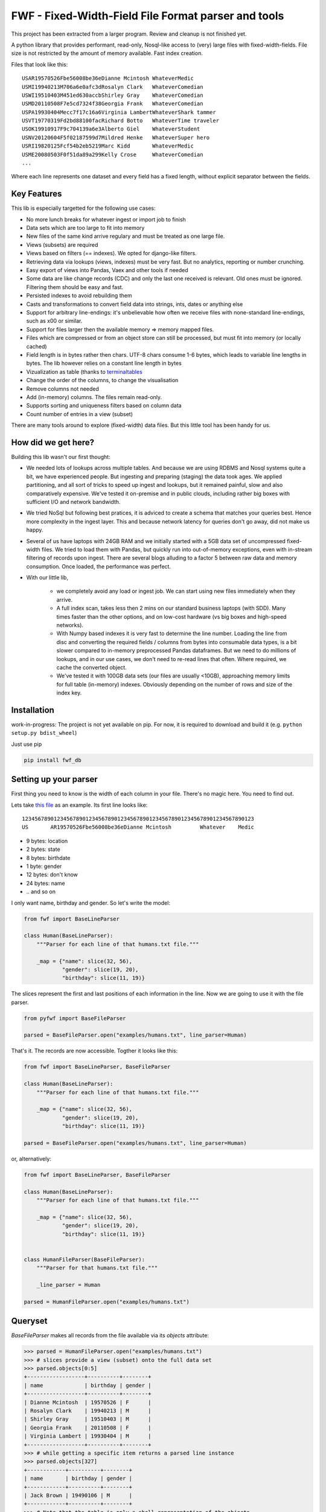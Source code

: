 ====================================================
FWF - Fixed-Width-Field File Format parser and tools
====================================================

This project has been extracted from a larger program. Review and cleanup
is not finished yet.

A python library that provides performant, read-only, Nosql-like access
to (very) large files with fixed-width-fields. File size is not restricted
by the amount of memory available. Fast index creation.

Files that look like this:
::

  USAR19570526Fbe56008be36eDianne Mcintosh WhateverMedic
  USMI19940213M706a6e0afc3dRosalyn Clark   WhateverComedian
  USWI19510403M451ed630accbShirley Gray    WhateverComedian
  USMD20110508F7e5cd7324f38Georgia Frank   WhateverComedian
  USPA19930404Mecc7f17c16a6Virginia LambertWhateverShark tammer
  USVT19770319Fd2bd88100facRichard Botto   WhateverTime traveler
  USOK19910917F9c704139a6e3Alberto Giel    WhateverStudent
  USNV20120604F5f02187599d7Mildred Henke   WhateverSuper hero
  USRI19820125Fcf54b2eb5219Marc Kidd       WhateverMedic
  USME20080503F0f51da89a299Kelly Crose     WhateverComedian
  ...

Where each line represents one dataset and every field has a
fixed length, without explicit separator between the fields.

Key Features
============

This lib is especially targetted for the following use cases:

- No more lunch breaks for whatever ingest or import job to finish
- Data sets which are too large to fit into memory
- New files of the same kind arrive regulary and must be treated as one large file.
- Views (subsets) are required
- Views based on filters (== indexes). We opted for django-like filters.
- Retrieving data via lookups (views, indexes) must be very fast. But no analytics,
  reporting or number crunching.
- Easy export of views into Pandas, Vaex and other tools if needed
- Some data are like change records (CDC) and only the last one received is relevant.
  Old ones must be ignored. Filtering them should be easy and fast.
- Persisted indexes to avoid rebuilding them
- Casts and transformations to convert field data into strings, ints, dates or
  anything else
- Support for arbitrary line-endings: it's unbelievable how often we receive files
  with none-standard line-endings, such as \x00 or similar.
- Support for files larger then the available memory => memory mapped files.
- Files which are compressed or from an object store can still be processed, but
  must fit into memory (or locally cached)
- Field length is in bytes rather then chars. UTF-8 chars consume 1-6 bytes, which
  leads to variable line lengths in bytes. The lib however relies on a constant line
  length in bytes
- Vizualization as table (thanks to `terminaltables`_
- Change the order of the columns, to change the visualisation
- Remove columns not needed
- Add (in-memory) columns. The files remain read-only.
- Supports sorting and uniqueness filters based on column data
- Count number of entries in a view (subset)

.. _terminaltables: https://robpol86.github.io/terminaltables/

There are many tools around to explore (fixed-width) data files. But this little
tool has been handy for us.

How did we get here?
====================

Building this lib wasn't our first thought:

- We needed lots of lookups across multiple tables. And because we are using
  RDBMS and Nosql systems quite a bit, we have experienced people. But ingesting
  and preparing (staging) the data took ages. We applied partitioning, and all sort
  of tricks to speed up ingest and lookups, but it remained painful, slow and
  also comparatively expensive. We've tested it on-premise and in public clouds,
  including rather big boxes with sufficient I/O and network bandwidth.
- We tried NoSql but following best pratices, it is adviced to create a
  schema that matches your queries best. Hence more complexity in the ingest
  layer. This and because network latency for queries don't go away, did not
  make us happy.
- Several of us have laptops with 24GB RAM and we initially started with
  a 5GB data set of uncompressed fixed-width files. We tried to load them with
  Pandas, but quickly run into out-of-memory exceptions, even with in-stream
  filtering of records upon ingest. There are several blogs alluding to a
  factor 5 between raw data and memory consumption. Once loaded, the
  performance was perfect.
- With our little lib,

   - we completely avoid any load or ingest job. We can start using new
     files immediately when they arrive.
   - A full index scan, takes less then 2 mins on our standard business
     laptops (with SDD). Many times faster than the other options, and on
     low-cost hardware (vs big boxes and high-speed networks).
   - With Numpy based indexes it is very fast to determine the line number. Loading
     the line from disc and converting the required fields / columns from bytes
     into consumable data types, is a bit slower compared to in-memory preprocessed
     Pandas dataframes. But we need to do millions of lookups, and in our use cases,
     we don't need to re-read lines that often. Where required, we cache the
     converted object.
   - We've tested it with 100GB data sets (our files are usually <10GB), approaching
     memory limits for full table (in-memory) indexes. Obviously depending on the number
     of rows and size of the index key.

Installation
============

work-in-progress: The project is not yet available on pip. For now, it
is required to download and build it (e.g. ``python setup.py bdist_wheel``)

Just use pip

.. code-block:: Python

  pip install fwf_db

Setting up your parser
======================

First thing you need to know is the width of each column in your file.
There's no magic here. You need to find out.

Lets take `this file`_ as an example. Its first line looks like:

.. _this file: https://raw.githubusercontent.com/nano-labs/pyfwf3/master/examples/humans.txt

::

  1234567890123456789012345678901234567890123456789012345678901234567890123
  US       AR19570526Fbe56008be36eDianne Mcintosh         Whatever    Medic

- 9 bytes: location
- 2 bytes: state
- 8 bytes: birthdate
- 1 byte: gender
- 12 bytes: don't know
- 24 bytes: name
- \.\. and so on

I only want name, birthday and gender. So let's write the model:

.. code-block:: Python

  from fwf import BaseLineParser

  class Human(BaseLineParser):
      """Parser for each line of that humans.txt file."""

      _map = {"name": slice(32, 56),
              "gender": slice(19, 20),
              "birthday": slice(11, 19)}

The slices represent the first and last positions of each information
in the line. Now we are going to use it with the file parser.

.. code-block:: Python

  from pyfwf import BaseFileParser

  parsed = BaseFileParser.open("examples/humans.txt", line_parser=Human)

That's it. The records are now accessible. Togther it looks like this:

.. code-block:: Python

  from fwf import BaseLineParser, BaseFileParser

  class Human(BaseLineParser):
      """Parser for each line of that humans.txt file."""

      _map = {"name": slice(32, 56),
              "gender": slice(19, 20),
              "birthday": slice(11, 19)}

  parsed = BaseFileParser.open("examples/humans.txt", line_parser=Human)


or, alternatively:

.. code-block:: Python

  from fwf import BaseLineParser, BaseFileParser

  class Human(BaseLineParser):
      """Parser for each line of that humans.txt file."""

      _map = {"name": slice(32, 56),
              "gender": slice(19, 20),
              "birthday": slice(11, 19)}


  class HumanFileParser(BaseFileParser):
      """Parser for that humans.txt file."""

      _line_parser = Human

  parsed = HumanFileParser.open("examples/humans.txt")

Queryset
========

`BaseFileParser` makes all records from the file available via
its `objects` attribute:

.. code-block:: Python

  >>> parsed = HumanFileParser.open("examples/humans.txt")
  >>> # slices provide a view (subset) onto the full data set
  >>> parsed.objects[0:5]
  +------------------+----------+--------+
  | name             | birthday | gender |
  +------------------+----------+--------+
  | Dianne Mcintosh  | 19570526 | F      |
  | Rosalyn Clark    | 19940213 | M      |
  | Shirley Gray     | 19510403 | M      |
  | Georgia Frank    | 20110508 | F      |
  | Virginia Lambert | 19930404 | M      |
  +------------------+----------+--------+
  >>> # while getting a specific item returns a parsed line instance
  >>> parsed.objects[327]
  +------------+----------+--------+
  | name       | birthday | gender |
  +------------+----------+--------+
  | Jack Brown | 19490106 | M      |
  +------------+----------+--------+
  >>> # Note that the table is only a shell representation of the objects
  >>> parsed.objects[327].name
  'Jack Brown'
  >>> parsed.objects[327].birthday
  '19490106'
  >>> parsed.objects[327].gender
  'M'
  >>> tuple(parsed.objects[327])
  ('M', 'Jack Brown', '19490106')
  >>> list(parsed.objects[327])
  ['M', 'Jack Brown', '19490106']
  >>> # To prevent the fields from changing order use OrderedDict
  >>> # instead of dict on _map. More about that later

.filter(\*\*kwargs)
===================

Here is where the magic happens. A filtered queryset will always return
a new queryset that can be filtered again and so on

.. code-block:: Python

  >>> parsed = HumanFileParser.open("examples/humans.txt")
  >>> first5 = parsed.objects[:5]
  >>> # 'first5' is a Queryset instance just as 'parsed.objects' but with only a few objects
  >>> first5
  +------------------+----------+--------+
  | name             | birthday | gender |
  +------------------+----------+--------+
  | Dianne Mcintosh  | 19570526 | F      |
  | Rosalyn Clark    | 19940213 | M      |
  | Shirley Gray     | 19510403 | M      |
  | Georgia Frank    | 20110508 | F      |
  | Virginia Lambert | 19930404 | M      |
  +------------------+----------+--------+
  >>> # And it still can be filtered
  >>> first5.filter(gender="F")
  +------------------+----------+--------+
  | name             | birthday | gender |
  +------------------+----------+--------+
  | Dianne Mcintosh  | 19570526 | F      |
  | Georgia Frank    | 20110508 | F      |
  +------------------+----------+--------+
  >>> # with multiple keywords arguments
  >>> first5.filter(gender="M", birthday__gte="19900101")
  +------------------+----------+--------+
  | name             | birthday | gender |
  +------------------+----------+--------+
  | Rosalyn Clark    | 19940213 | M      |
  | Virginia Lambert | 19930404 | M      |
  +------------------+----------+--------+
  >>> # or chained filters
  >>> first5.filter(name__endswith="k").filter(gender=F)
  +------------------+----------+--------+
  | name             | birthday | gender |
  +------------------+----------+--------+
  | Georgia Frank    | 20110508 | F      |
  +------------------+----------+--------+

Some special filters may be used with __ notation. Here are some but
not limited to:

- __in: value is in a list
- __lt: less than
- __lte: less than or equals
- __gt: greater than
- __gte: greater than or equals
- __ne: not equals
- __len: field lenght (without trailing spaces)
- __startswith: value starts with that string
- __endswith: value ends with that string

It will actually look for any attribute or method of the field object
that matches with `object.somefilter` or
`object.__somefilter__` and call it or compare with it. So let's
say that you use the `_after_parse()` method to
convert the `birthday` field into `datetime.date` instances you
can now filter using, for example, `.filter(birthday__year=1957)`

.exclude(\*\*kwargs)
====================

Pretty much the opposite of `.filter()`

.. code-block:: Python

  >>> parsed = HumanFileParser.open("examples/humans.txt")
  >>> first5 = parsed.objects[:5]
  >>> firts5
  +------------------+----------+--------+
  | name             | birthday | gender |
  +------------------+----------+--------+
  | Dianne Mcintosh  | 19570526 | F      |
  | Rosalyn Clark    | 19940213 | M      |
  | Shirley Gray     | 19510403 | M      |
  | Georgia Frank    | 20110508 | F      |
  | Virginia Lambert | 19930404 | M      |
  +------------------+----------+--------+
  >>> first5.exclude(gender="F")
  +------------------+----------+--------+
  | name             | birthday | gender |
  +------------------+----------+--------+
  | Rosalyn Clark    | 19940213 | M      |
  | Shirley Gray     | 19510403 | M      |
  | Virginia Lambert | 19930404 | M      |
  +------------------+----------+--------+

.order_by(field_name, reverse=False)
====================================

Reorder the whole queryset sorting by that given field

.. code-block:: Python

  >>> parsed = HumanFileParser.open("examples/humans.txt")
  >>> parsed.objects[:5]
  +------------------+----------+--------+
  | name             | birthday | gender |
  +------------------+----------+--------+
  | Dianne Mcintosh  | 19570526 | F      |
  | Rosalyn Clark    | 19940213 | M      |
  | Shirley Gray     | 19510403 | M      |
  | Georgia Frank    | 20110508 | F      |
  | Virginia Lambert | 19930404 | M      |
  +------------------+----------+--------+
  >>> parsed.objects[:5].order_by("name")
  +------------------+--------+----------+
  | name             | gender | birthday |
  +------------------+--------+----------+
  | Dianne Mcintosh  | F      | 19570526 |
  | Georgia Frank    | F      | 20110508 |
  | Rosalyn Clark    | M      | 19940213 |
  | Shirley Gray     | M      | 19510403 |
  | Virginia Lambert | M      | 19930404 |
  +------------------+--------+----------+
  >>> parsed.objects[:5].order_by("name", reverse=True)
  +------------------+--------+----------+
  | name             | gender | birthday |
  +------------------+--------+----------+
  | Virginia Lambert | M      | 19930404 |
  | Shirley Gray     | M      | 19510403 |
  | Rosalyn Clark    | M      | 19940213 |
  | Georgia Frank    | F      | 20110508 |
  | Dianne Mcintosh  | F      | 19570526 |
  +------------------+--------+----------+

TODO: Order by more than one field and order by special field

.unique(field_name)
====================

Return a list of unique values for that field.

.. code-block:: Python

  from collections import OrderedDict
  from fwf import BaseLineParser, BaseFileParser

  class CompleteHuman(BaseLineParser):
      """Complete line parser for humans.txt example file."""

      _map = OrderedDict(
          [
              ("name", slice(32, 56)),
              ("gender", slice(19, 20)),
              ("birthday", slice(11, 19)),
              ("location", slice(0, 9)),
              ("state", slice(9, 11)),
              ("universe", slice(56, 68)),
              ("profession", slice(68, 81)),
          ]
      )

  class CompleteHumanFileParser(BaseFileParser):
      """Complete file parser for humans.txt example file."""

      _line_parser = CompleteHuman

.. code-block:: Python

  >>> parsed = CompleteHumanFileParser.open("examples/humans.txt")
  >>> parsed.objects[:5]
  +------------------+--------+----------+----------+-------+----------+--------------+
  | name             | gender | birthday | location | state | universe | profession   |
  +------------------+--------+----------+----------+-------+----------+--------------+
  | Dianne Mcintosh  | F      | 19570526 | US       | AR    | Whatever | Medic        |
  | Rosalyn Clark    | M      | 19940213 | US       | MI    | Whatever | Comedian     |
  | Shirley Gray     | M      | 19510403 | US       | WI    | Whatever | Comedian     |
  | Georgia Frank    | F      | 20110508 | US       | MD    | Whatever | Comedian     |
  | Virginia Lambert | M      | 19930404 | US       | PA    | Whatever | Shark tammer |
  +------------------+--------+----------+----------+-------+----------+--------------+
  >>> # Looking into all objects
  >>> parsed.objects.unique("gender")
  ['F', 'M']
  >>> parsed.objects.unique("profession")
  ['', 'Time traveler', 'Student', 'Berserk', 'Hero', 'Soldier', 'Super hero', 'Shark tammer', 'Artist', 'Hunter', 'Cookie maker', 'Comedian', 'Mecromancer', 'Programmer', 'Medic', 'Siren']
  >>> parsed.objects.unique("state")
  ['', 'MT', 'WA', 'NY', 'AZ', 'MD', 'LA', 'IN', 'IL', 'WY', 'OK', 'NJ', 'VT', 'OH', 'AR', 'FL', 'DE', 'KS', 'NC', 'NM', 'MA', 'NH', 'ME', 'CT', 'MS', 'RI', 'ID', 'HI', 'NE', 'TN', 'AL', 'MN', 'TX', 'WV', 'KY', 'CA', 'NV', 'AK', 'IA', 'PA', 'UT', 'SD', 'CO', 'MI', 'VA', 'GA', 'ND', 'OR', 'SC', 'WI', 'MO']

TODO: Unique by special field

.count()
========

Return how many objects are there on that queryset

.. code-block:: Python

  >>> parsed = CompleteHumanFileParser.open("examples/humans.txt")
  >>> # Total
  >>> parsed.objects.count()
  10012
  >>> # How many are women
  >>> parsed.objects.filter(gender="F").count()
  4979
  >>> # How many womans from New York or California
  >>> parsed.objects.filter(gender="F", state__in=["NY", "CA"]).count()
  197
  >>> # How many mens born on 1960 or later
  >>> parsed.objects.filter(gender="M").exclude(birthday__lt="19600101").count()
  4321

.values(\*fields)
=================

This method should be used to actually return data from a queryset. It
returns the specified fields only or all of them if none is specified.

Returns a `ValuesList` instance which is in fact a extended `list`
object with overwriten `__repr__` method just to look like a table
on shell, so on every other aspect it is a list. May be a list of tuples,
if more the one column is returned, or a simple list if only one field
was specified

.. code-block:: Python

  >>> parsed = CompleteHumanFileParser.open("examples/humans.txt")
  >>> parsed.objects[:5].values("name")
  +------------------+
  | name             |
  +------------------+
  | Dianne Mcintosh  |
  | Rosalyn Clark    |
  | Shirley Gray     |
  | Georgia Frank    |
  | Virginia Lambert |
  +------------------+
  >>> # even though it looks like a table it is actually a list
  >>> parsed.objects[:5].values("name")[:]
  ['Dianne Mcintosh',
      'Rosalyn Clark',
      'Shirley Gray',
      'Georgia Frank',
      'Virginia Lambert']
  >>> parsed.objects[:5].values("name", "state")
  +------------------+-------+
  | name             | state |
  +------------------+-------+
  | Dianne Mcintosh  | AR    |
  | Rosalyn Clark    | MI    |
  | Shirley Gray     | WI    |
  | Georgia Frank    | MD    |
  | Virginia Lambert | PA    |
  +------------------+-------+
  >>> # or a list o tuples
  >>> parsed.objects[:5].values("name", "state")[:]
  [('Dianne Mcintosh', 'AR'),
      ('Rosalyn Clark', 'MI'),
      ('Shirley Gray', 'WI'),
      ('Georgia Frank', 'MD'),
      ('Virginia Lambert', 'PA')]
  >>> # If no field is specified it will return all
  >>> parsed.objects[:5].values()
  +------------------+--------+----------+----------+-------+----------+--------------+
  | name             | gender | birthday | location | state | universe | profession   |
  +------------------+--------+----------+----------+-------+----------+--------------+
  | Dianne Mcintosh  | F      | 19570526 | US       | AR    | Whatever | Medic        |
  | Rosalyn Clark    | M      | 19940213 | US       | MI    | Whatever | Comedian     |
  | Shirley Gray     | M      | 19510403 | US       | WI    | Whatever | Comedian     |
  | Georgia Frank    | F      | 20110508 | US       | MD    | Whatever | Comedian     |
  | Virginia Lambert | M      | 19930404 | US       | PA    | Whatever | Shark tammer |
  +------------------+--------+----------+----------+-------+----------+--------------+
  >>> parsed.objects[:5].values()[:]
  [('Dianne Mcintosh', 'F', '19570526', 'US', 'AR', 'Whatever', 'Medic'),
      ('Rosalyn Clark', 'M', '19940213', 'US', 'MI', 'Whatever', 'Comedian'),
      ('Shirley Gray', 'M', '19510403', 'US', 'WI', 'Whatever', 'Comedian'),
      ('Georgia Frank', 'F', '20110508', 'US', 'MD', 'Whatever', 'Comedian'),
      ('Virginia Lambert', 'M', '19930404', 'US', 'PA', 'Whatever', 'Shark tammer')]
  >>> # Note that you dont need to slice the result with '[:]'.
  >>> # I am only doing it to show the response structure behind the table representation

There are also 2 hidden fields that may be used, if needed:

- _line_number: The line number on the original file, counting even if
  some line is skipped during parsing
- _unparsed_line: The unchanged and unparsed original line, with original
  line breakers at the end

.. code-block:: Python

  >>> parsed = CompleteHumanFileParser.open("examples/humans.txt")
  >>> parsed.objects.order_by("birthday")[:5].values("_line_number", "name")
  +--------------+------------------+
  | _line_number | name             |
  +--------------+------------------+
  | 4328         | John Cleese      |
  | 9282         | Johnny Andres    |
  | 8466         | Oscar Callaghan  |
  | 3446         | Gilbert Garcia   |
  | 6378         | Helen Villarreal |
  +--------------+------------------+
  >>> # or a little hacking to add it
  >>> parsed.objects.order_by("birthday")[:5].values("_line_number", *parsed._line_parser._map.keys())
  +--------------+------------------+--------+----------+----------+-------+--------------+------------+
  | _line_number | name             | gender | birthday | location | state | universe     | profession |
  +--------------+------------------+--------+----------+----------+-------+--------------+------------+
  | 4328         | John Cleese      | M      | 19391027 | UK       |       | Monty Python | Comedian   |
  | 9282         | Johnny Andres    | F      | 19400107 | US       | TX    | Whatever     | Student    |
  | 8466         | Oscar Callaghan  | M      | 19400121 | US       | ID    | Whatever     | Comedian   |
  | 3446         | Gilbert Garcia   | M      | 19400125 | US       | NC    | Whatever     | Student    |
  | 6378         | Helen Villarreal | F      | 19400125 | US       | MD    | Whatever     |            |
  +--------------+------------------+--------+----------+----------+-------+--------------+------------+
  >>> # Note the trailing whitespaces and breakline on _unparsed_line
  >>> parsed.objects[:5].values("_line_number", "_unparsed_line")
  +--------------+-----------------------------------------------------------------------------------+
  | _line_number | _unparsed_line                                                                    |
  +--------------+-----------------------------------------------------------------------------------+
  | 1            | US       AR19570526Fbe56008be36eDianne Mcintosh         Whatever    Medic         |
  |              |                                                                                   |
  | 2            | US       MI19940213M706a6e0afc3dRosalyn Clark           Whatever    Comedian      |
  |              |                                                                                   |
  | 3            | US       WI19510403M451ed630accbShirley Gray            Whatever    Comedian      |
  |              |                                                                                   |
  | 4            | US       MD20110508F7e5cd7324f38Georgia Frank           Whatever    Comedian      |
  |              |                                                                                   |
  | 5            | US       PA19930404Mecc7f17c16a6Virginia Lambert        Whatever    Shark tammer  |
  |              |                                                                                   |
  +--------------+-----------------------------------------------------------------------------------+
  >>> parsed.objects[:5].values("_line_number", "_unparsed_line")[:]
  [(1, 'US       AR19570526Fbe56008be36eDianne Mcintosh         Whatever    Medic        \n'),
      (2, 'US       MI19940213M706a6e0afc3dRosalyn Clark           Whatever    Comedian     \n'),
      (3, 'US       WI19510403M451ed630accbShirley Gray            Whatever    Comedian     \n'),
      (4, 'US       MD20110508F7e5cd7324f38Georgia Frank           Whatever    Comedian     \n'),
      (5, 'US       PA19930404Mecc7f17c16a6Virginia Lambert        Whatever    Shark tammer \n')]

TODO: Allow special fields to be used


fwf.BaseLineParser
===================

This is the class responsible for the actual parsing which has to be
extended to set its parsing map, as explained in [Setting up your
parser](#setting_up_your_parser). It's also responsible for all the
magic before and after parsing by the use of
`_before_parse()` and
`_after_parse()` methods

_before_parse()
===============

This method is called before the line is parsed. At this point `self` has:

- self._unparsed_line: Original unchanged line
- self._parsable_line: Line to be parsed. If None given self._unparsed_line wil be used
- self._line_number: File line number
- self._headers: Name of all soon-to-be-available fields
- self._map: The field mapping for the parsing

Use it to pre-filter, pre-validade or process the line before parsing.

Ex:

.. code-block:: Python

  from collections import OrderedDict
  from fwf import BaseLineParser, InvalidLineError

  class CustomLineParser(BaseLineParser):
      """Validated, uppercased U.S.A-only humans."""

      _map = OrderedDict(
          [
              ("name", slice(32, 56)),
              ("gender", slice(19, 20)),
              ("birthday", slice(11, 19)),
              ("location", slice(0, 9)),
              ("state", slice(9, 11)),
              ("universe", slice(56, 68)),
              ("profession", slice(68, 81)),
          ]
      )

      def _before_parse(self):
          """Do some pre-process before the parsing."""
          # Validate line size to avoid malformed lines
          # an InvalidLineError will make this line to be skipped
          # any other error will break the parsing
          if not len(self._unparsed_line) == 82:
              raise InvalidLineError()

          # As I know that the first characters are reserved for location I will
          # pre-filter any person that are not from US even before parsing it
          if not self._unparsed_line.startswith("US"):
              raise InvalidLineError()

          # Then put everything uppercased
          self._parsable_line = self._unparsed_line.upper()
          # Note that instead of changing self._unparsed_line I've set the new
          # string to self._parsable_line. I don't want to loose the unparsed
          # value because it is useful for further debug

Then use it as you like

.. code-block:: Python

  >>> parsed = BaseFileParser.open("examples/humans.txt", CustomLineParser)
  >>> parsed.objects[:5]
  +------------------+--------+----------+----------+-------+----------+--------------+
  | name             | gender | birthday | location | state | universe | profession   |
  +------------------+--------+----------+----------+-------+----------+--------------+
  | DIANNE MCINTOSH  | F      | 19570526 | US       | AR    | WHATEVER | MEDIC        |
  | ROSALYN CLARK    | M      | 19940213 | US       | MI    | WHATEVER | COMEDIAN     |
  | SHIRLEY GRAY     | M      | 19510403 | US       | WI    | WHATEVER | COMEDIAN     |
  | GEORGIA FRANK    | F      | 20110508 | US       | MD    | WHATEVER | COMEDIAN     |
  | VIRGINIA LAMBERT | M      | 19930404 | US       | PA    | WHATEVER | SHARK TAMMER |
  +------------------+--------+----------+----------+-------+----------+--------------+
  >>> # Note that everything is uppercased
  >>> # And there is nobody who is not from US
  >>> parsed.objects.exclude(location="US").count()
  0
  >>> parsed.objects.unique("location")
  ['US']

_after_parse()
==============

This method is called after the line is parsed. At this point you have a already parsed line
and now you may create new fields, alter some existing or combine those. You still may filter
some objects.

E.g.:

.. code-block:: Python

  from datetime import datetime
  from collections import OrderedDict
  from fwf import BaseLineParser, InvalidLineError


  class CustomLineParser(BaseLineParser):
      """Age-available, address-set employed human."""

      _map = OrderedDict(
          [
              ("name", slice(32, 56)),
              ("gender", slice(19, 20)),
              ("birthday", slice(11, 19)),
              ("location", slice(0, 9)),
              ("state", slice(9, 11)),
              ("universe", slice(56, 68)),
              ("profession", slice(68, 81)),
          ]
      )

      def _after_parse(self):
          """Customization on parsed line object."""
          try:
              # Parse birthday as datetime.date object
              self.birthday = datetime.strptime(self.birthday, "%Y%m%d").date()
          except ValueError:
              # There is some "unknown" values on my example file so I decided to
              # set birthday as 1900-01-01 as failover. I also could just skip
              # those lines by raising InvalidLineError
              self.birthday = datetime(1900, 1, 1).date()

          # Set a new attribute 'age'
          # Yeah, I know, it's not the proper way to calc someone's age but stil...
          self.age = datetime.today().year - self.birthday.year

          # Combine 'location' and 'state' to create 'address' field
          self.address = "{}, {}".format(self.location, self.state)
          # and remove location and state
          del self.location
          del self.state

          # then update table headers so 'age' and 'address' become available and
          # remove 'location' and 'state'
          self._update_headers()
          # You will note that the new columns will be added at the end of the
          # table. If you want some specific column order just set self._headers
          # manually

          # And also skip those who does not have a profession
          if not self.profession:
              raise InvalidLineError()

Then just use as you like

.. code-block:: Python

  >>> parsed = BaseFileParser.open("examples/humans.txt", CustomLineParser)
  >>> parsed.objects[:5]
  +------------------+--------+------------+----------+--------------+---------+-----+
  | name             | gender | birthday   | universe | profession   | address | age |
  +------------------+--------+------------+----------+--------------+---------+-----+
  | Dianne Mcintosh  | F      | 1957-05-26 | Whatever | Medic        | US, AR  | 60  |
  | Rosalyn Clark    | M      | 1994-02-13 | Whatever | Comedian     | US, MI  | 23  |
  | Shirley Gray     | M      | 1951-04-03 | Whatever | Comedian     | US, WI  | 66  |
  | Georgia Frank    | F      | 2011-05-08 | Whatever | Comedian     | US, MD  | 6   |
  | Virginia Lambert | M      | 1993-04-04 | Whatever | Shark tammer | US, PA  | 24  |
  +------------------+--------+------------+----------+--------------+---------+-----+
  >>> # Note that birthday is now a datetime.date instance
  >>> parsed.objects[0].birthday
  datetime.date(1957, 5, 26)
  >>> # and you can use datetime attributes as special filters
  >>> parsed.objects.filter(birthday__day=4, birthday__month=7)[:5]
  +--------------------+--------+------------+----------+------------+---------+-----+
  | name               | gender | birthday   | universe | profession | address | age |
  +--------------------+--------+------------+----------+------------+---------+-----+
  | Christopher Symons | M      | 2006-07-04 | Whatever | Comedian   | US, LA  | 11  |
  | Thomas Hughes      | F      | 2012-07-04 | Whatever | Medic      | US, PA  | 5   |
  | Anthony French     | F      | 2012-07-04 | Whatever | Student    | US, ND  | 5   |
  | Harry Carson       | M      | 1989-07-04 | Whatever | Student    | US, AK  | 28  |
  | Margaret Walks     | M      | 2012-07-04 | Whatever | Comedian   | US, AZ  | 5   |
  +--------------------+--------+------------+----------+------------+---------+-----+
  >>> parsed.objects.filter(birthday__gte=datetime(2000, 1, 1).date()).order_by("birthday")[:5]
  +---------------+--------+------------+----------+--------------+---------+-----+
  | name          | gender | birthday   | universe | profession   | address | age |
  +---------------+--------+------------+----------+--------------+---------+-----+
  | Peggy Brinlee | M      | 2000-01-01 | Whatever | Programmer   | US, CO  | 17  |
  | Tamara Kidd   | M      | 2000-01-03 | Whatever | Artist       | US, MN  | 17  |
  | Victor Fraley | M      | 2000-01-04 | Whatever | Shark tammer | US, IL  | 17  |
  | Joyce Lee     | F      | 2000-01-05 | Whatever | Programmer   | US, KY  | 17  |
  | Leigh Harley  | M      | 2000-01-06 | Whatever | Programmer   | US, NM  | 17  |
  +---------------+--------+------------+----------+--------------+---------+-----+
  >>> # And age is also usable
  >>> parsed.objects.filter(age=18)[:5]
  +------------------+--------+------------+----------+--------------+---------+-----+
  | name             | gender | birthday   | universe | profession   | address | age |
  +------------------+--------+------------+----------+--------------+---------+-----+
  | Gladys Martin    | F      | 1999-01-23 | Whatever | Medic        | US, WY  | 18  |
  | Justin Salinas   | M      | 1999-07-03 | Whatever | Shark tammer | US, ND  | 18  |
  | Sandra Carrousal | F      | 1999-10-09 | Whatever | Super hero   | US, NH  | 18  |
  | Edith Briggs     | F      | 1999-04-05 | Whatever | Medic        | US, AL  | 18  |
  | Patrick Mckinley | F      | 1999-03-18 | Whatever | Comedian     | US, ME  | 18  |
  +------------------+--------+------------+----------+--------------+---------+-----+
  >>> parsed.objects.filter(age__lt=18).order_by("age", reverse=True)[:5]
  +--------------------+--------+------------+----------+--------------+---------+-----+
  | name               | gender | birthday   | universe | profession   | address | age |
  +--------------------+--------+------------+----------+--------------+---------+-----+
  | Angela Armentrout  | F      | 2000-12-21 | Whatever | Artist       | US, MO  | 17  |
  | Christine Strassel | F      | 2000-10-22 | Whatever | Medic        | US, NE  | 17  |
  | Christopher Pack   | M      | 2000-03-22 | Whatever | Student      | US, IN  | 17  |
  | Manuela Lytle      | M      | 2000-12-18 | Whatever | Shark tammer | US, NV  | 17  |
  | Tamara Kidd        | M      | 2000-01-03 | Whatever | Artist       | US, MN  | 17  |
  +--------------------+--------+------------+----------+--------------+---------+-----+

fwf.BaseFileParser
====================

This class will read all file data and needs a line parser to do the
actual parsing. So you will need a class extended from
`BaseLineParser`. I'll consider that you
already have your CustomLineParser class so:

.. code-block:: Python

  >>> from fwf import BaseFileParser
  >>> # Let's say that you already created your CustomLineParser class
  >>> parsed = BaseFileParser.open("examples/humans.txt", CustomLineParser)
  >>> parsed.objects[:5]
  +------------------+--------+----------+----------+-------+----------+--------------+
  | name             | gender | birthday | location | state | universe | profession   |
  +------------------+--------+----------+----------+-------+----------+--------------+
  | Dianne Mcintosh  | F      | 19570526 | US       | AR    | Whatever | Medic        |
  | Rosalyn Clark    | M      | 19940213 | US       | MI    | Whatever | Comedian     |
  | Shirley Gray     | M      | 19510403 | US       | WI    | Whatever | Comedian     |
  | Georgia Frank    | F      | 20110508 | US       | MD    | Whatever | Comedian     |
  | Virginia Lambert | M      | 19930404 | US       | PA    | Whatever | Shark tammer |
  +------------------+--------+----------+----------+-------+----------+--------------+

Or you may extend BaseFileParser for semantics sake

.. code-block:: Python

  from fwf import BaseFileParser

  class HumanParser(BaseFileParser):
      """File parser for humans.txt example file."""

      # Let's say that you already created your CustomLineParser class
      _line_parser = CustomLineParser

Now you just

.. code-block:: Python

  >>> parsed = HumanParser.open("examples/humans.txt")
  >>> parsed.objects[:5]
  +------------------+--------+----------+----------+-------+----------+--------------+
  | name             | gender | birthday | location | state | universe | profession   |
  +------------------+--------+----------+----------+-------+----------+--------------+
  | Dianne Mcintosh  | F      | 19570526 | US       | AR    | Whatever | Medic        |
  | Rosalyn Clark    | M      | 19940213 | US       | MI    | Whatever | Comedian     |
  | Shirley Gray     | M      | 19510403 | US       | WI    | Whatever | Comedian     |
  | Georgia Frank    | F      | 20110508 | US       | MD    | Whatever | Comedian     |
  | Virginia Lambert | M      | 19930404 | US       | PA    | Whatever | Shark tammer |
  +------------------+--------+----------+----------+-------+----------+--------------+

.open(filename, line_parser=None)
==================================

This class method opens the given file, parses it, closes it and
returns a parsed file instance. Pretty much every example here is using
`.open()`

You may define your line parser class here, if you want, but for
semantics sake I recommend that you extend BaseFileParser to set you
line parser there.

Parse an already opened file
----------------------------

You also may parse an already opened file, StringIO, downloaded file or
any IO instance that you have. For that just create an instance directly

.. code-block:: Python

  >>> from fwf import BaseFileParser
  >>> # Let's say that you already created your CustomLineParser class
  >>> f = open("examples/humans.txt", "r")
  >>> parsed = BaseFileParser(f, CustomLineParser)
  >>> # Always remember to close your files or use "with" statement to do so
  >>> f.close()
  >>> parsed.objects[:5]
  +------------------+--------+----------+----------+-------+----------+--------------+
  | name             | gender | birthday | location | state | universe | profession   |
  +------------------+--------+----------+----------+-------+----------+--------------+
  | Dianne Mcintosh  | F      | 19570526 | US       | AR    | Whatever | Medic        |
  | Rosalyn Clark    | M      | 19940213 | US       | MI    | Whatever | Comedian     |
  | Shirley Gray     | M      | 19510403 | US       | WI    | Whatever | Comedian     |
  | Georgia Frank    | F      | 20110508 | US       | MD    | Whatever | Comedian     |
  | Virginia Lambert | M      | 19930404 | US       | PA    | Whatever | Shark tammer |
  +------------------+--------+----------+----------+-------+----------+--------------+

.objects attribute
====================

Your parsed file have a `.objects` attribute. That is your complete parsed
`queryset`

Development
============

`pip install -e .`
`pytest tests\...`

